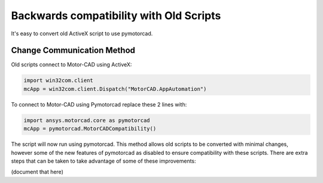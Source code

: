 Backwards compatibility with Old Scripts
========================================

It's easy to convert old ActiveX script to use pymotorcad.

Change Communication Method
----------------------------

Old scripts connect to Motor-CAD using ActiveX:

.. code:: python

    import win32com.client
    mcApp = win32com.client.Dispatch("MotorCAD.AppAutomation")

To connect to Motor-CAD using Pymotorcad replace these 2 lines with:

.. code:: python

    import ansys.motorcad.core as pymotorcad
    mcApp = pymotorcad.MotorCADCompatibility()

The script will now run using pymotorcad.
This method allows old scripts to be converted with minimal changes,
however some of the new features of pymotorcad as disabled to ensure compatibility with these scripts.
There are extra steps that can be taken to take advantage of some of these improvements:

(document that here)


